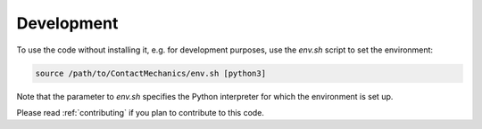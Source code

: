 Development
===========
To use the code without installing it, e.g. for development purposes, use the `env.sh` script to set the environment:

.. code-block:: bash

    source /path/to/ContactMechanics/env.sh [python3]

Note that the parameter to `env.sh` specifies the Python interpreter for which the environment is set up.

Please read :ref:`contributing` if you plan to contribute to this code.

